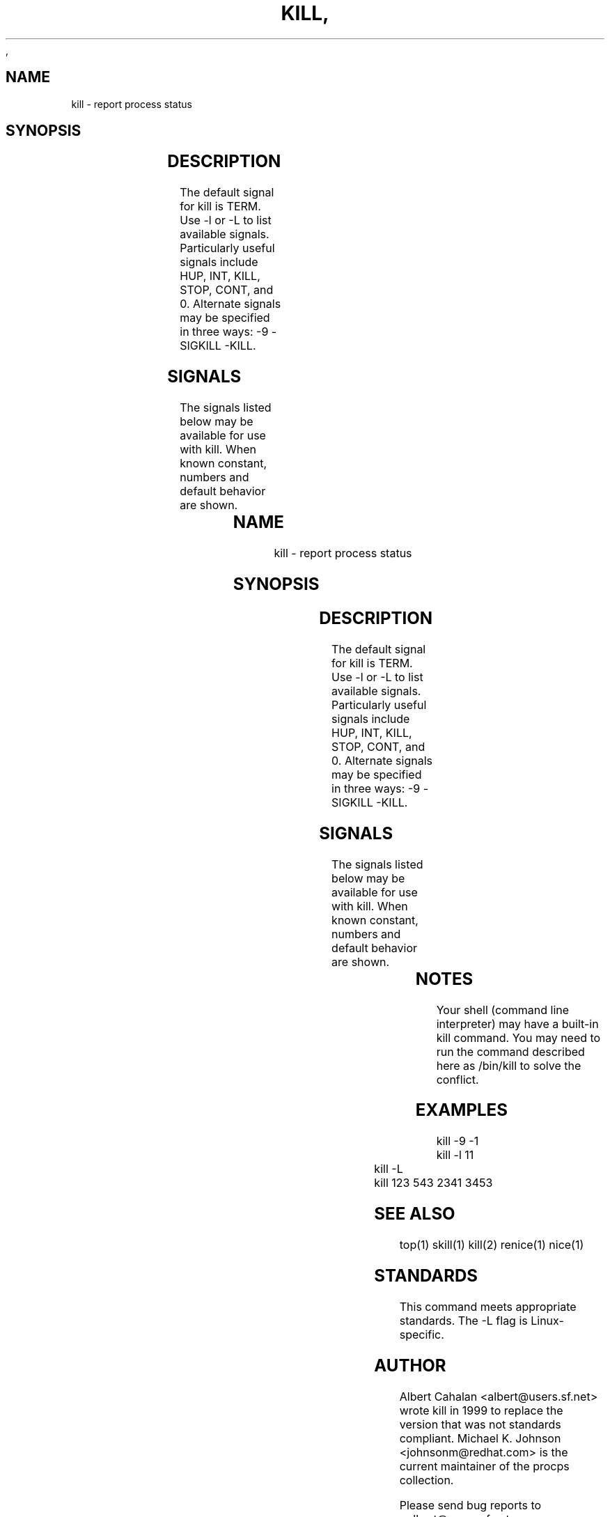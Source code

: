 ,\" t
.\" (The preceding line is a note to broken versions of man to tell
.\" them to pre-process this man page with tbl)
.\" Man page for kill.
.\" Licensed under version 2 of the GNU General Public License.
.\" Written by Albert Cahalan; converted to a man page by
.\" Michael K. Johnson
.TH KILL 1 "November 21, 1999" "Linux" "Linux User's Manual"
.SH NAME
kill \- report process status

.SH SYNOPSIS
.TS
l l.
kill pid ...	Send SIGTERM to every process listed.
kill signal pid ...	Send a signal to every process listed.
kill -s signal pid ...	Send a signal to every process listed.
kill -l	List all signal names.
kill -L	List all signal names in a nice table.
kill -l signal	Convert a signal number into a name.
kill -V,--version Show version of program
.TE

.SH DESCRIPTION
The default signal for kill is TERM. Use -l or -L to list available signals.
Particularly useful signals include HUP, INT, KILL, STOP, CONT, and 0.
Alternate signals may be specified in three ways: -9 -SIGKILL -KILL.

.SH SIGNALS
The signals listed below may be available for use with kill.
When known constant, numbers and default behavior are shown.

.TS
lB rB lB lB
lfCW r l l.
Name	Num	Action	Description
.TH
ALRM	14	exit
HUP	1	exit
INT	2	exit
KILL	9	exit	this signal may not be blocked
PIPE	13	exit
POLL		exit
PROF		exit
TERM	15	exit
USR1		exit
USR2		exit
VTALRM		exit
STKFLT		exit	may not be implemented
PWR		ignore	may exit on some systems
WINCH		ignore
CHLD		ignore
URG		ignore
TSTP		stop	may interact with the shell
TTIN		stop	may interact with the shell
TTOU		stop	may interact with the shell
STOP		stop	this signal may not be blocked
CONT		restart	continue if stopped, otherwise ignore
ABRT	6	core
FPE	8	core
ILL	4	core
QUIT	3	core
SEGV	11	core
TRAP	5	core
SYS		core	may not be implemented
EMT		core	may not be implemented
BUS		core	core dump may fail
XCPU		core	core dump may fail
XFSZ		core	core dump may fail
.TE

.SH NOTES
Your shell (command line interpreter) may have a built-in kill command.
You may need to run the command described here as /bin/kill to solve
the conflict.

.SH EXAMPLES
kill -9 -1
.br
kill -l 11
.br
kill -L
.br
kill 123 543 2341 3453

.SH "SEE ALSO"
top(1) skill(1) kill(2) renice(1) nice(1)

.SH STANDARDS
This command meets appropriate standards. The -L flag is Linux-specific.

.SH AUTHOR
Albert Cahalan <albert@users.sf.net> wrote kill in 1999 to replace the
version that was not standards compliant. Michael K. Johnson
<johnsonm@redhat.com> is the current maintainer of the procps collection.

Please send bug reports to <albert@users.sf.net>
